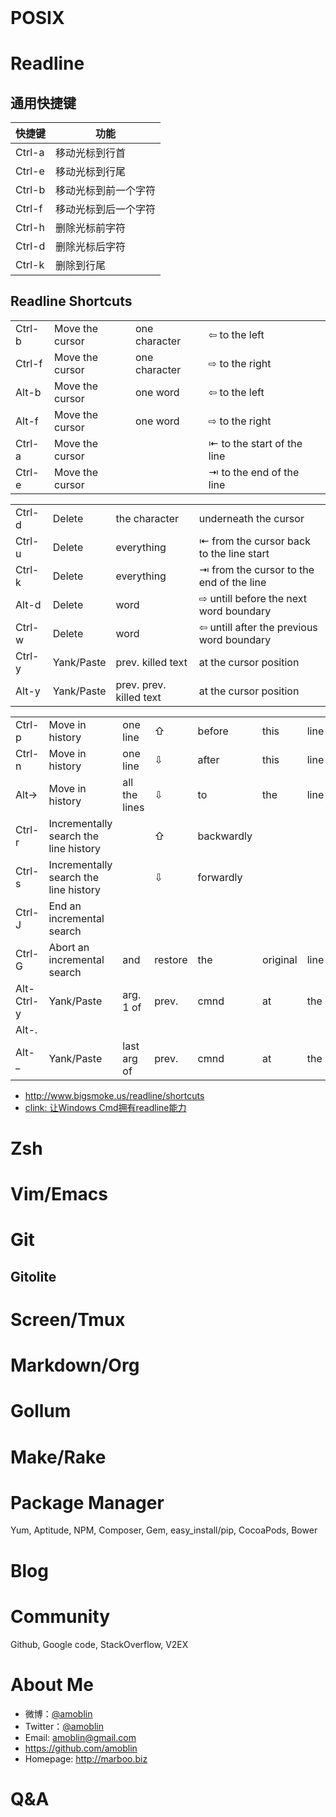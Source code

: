#+TITLE: [[./amazing-tools/0.jpg]]
#+AUTHOR: 
#+EMAIL: 
# #+DATE: 2015-01-16 06:48:53
#+OPTIONS: ^:{} num:nil email:nil toc:1

#+REVEAL_ROOT: /.media/lib/reveal.js-2.6.2
#+REVEAL_TRANS: linear
#+REVEAL_THEME: white-red
#+REVEAL-SLIDE-NUMBER: t
#+ATTR_REVEAL: 

* POSIX
* Readline
** [[./amazing-tools/1.png]]
[[./amazing-tools/2.png]]
[[./amazing-tools/4.png]]
** 通用快捷键

| 快捷键 | 功能                 |
|--------+----------------------|
| Ctrl-a | 移动光标到行首       |
| Ctrl-e | 移动光标到行尾       |
| Ctrl-b | 移动光标到前一个字符 |
| Ctrl-f | 移动光标到后一个字符 |
| Ctrl-h | 删除光标前字符       |
| Ctrl-d | 删除光标后字符       |
| Ctrl-k | 删除到行尾           |

** Readline Shortcuts
| Ctrl-b | Move the cursor | one character | ⇦ to the left              |   |
| Ctrl-f | Move the cursor | one character | ⇨ to the right             |   |
| Alt-b  | Move the cursor | one word      | ⇦ to the left              |   |
| Alt-f  | Move the cursor | one word      | ⇨ to the right             |   |
| Ctrl-a | Move the cursor |               | ⇤ to the start of the line |   |
| Ctrl-e | Move the cursor |               | ⇥ to the end of the line   |   |




| Ctrl-d | Delete     | the character           | underneath the cursor                     |
| Ctrl-u | Delete     | everything              | ⇤ from the cursor back to the line start  |
| Ctrl-k | Delete     | everything              | ⇥ from the cursor to the end of the line  |
| Alt-d  | Delete     | word                    | ⇨ untill before the next word boundary    |
| Ctrl-w | Delete     | word                    | ⇦ untill after the previous word boundary |
| Ctrl-y | Yank/Paste | prev. killed text       | at the cursor position                    |
| Alt-y  | Yank/Paste | prev. prev. killed text | at the cursor position                    |


| Ctrl-p     | Move in history                       | one line                | ⇧       | before     | this     | line |           |          |         |   |   |
| Ctrl-n     | Move in history                       | one line                | ⇩       | after      | this     | line |           |          |         |   |   |
| Alt->      | Move in history                       | all the lines           | ⇩       | to         | the      | line | currently | being    | entered |   |   |
| Ctrl-r     | Incrementally search the line history |                         | ⇧       | backwardly |          |      |           |          |         |   |   |
| Ctrl-s     | Incrementally search the line history |                         | ⇩       | forwardly  |          |      |           |          |         |   |   |
| Ctrl-J     | End an incremental search             |                         |         |            |          |      |           |          |         |   |   |
| Ctrl-G     | Abort an incremental search           | and                     | restore | the        | original | line |           |          |         |   |   |
| Alt-Ctrl-y | Yank/Paste                            | arg.    1            of | prev.   | cmnd       | at       | the  | cursor    | position |         |   |   |
| Alt-.      |                                       |                         |         |            |          |      |           |          |         |   |   |
| Alt-_      | Yank/Paste                            | last    arg          of | prev.   | cmnd       | at       | the  | cursor    | position |         |   |   |

- http://www.bigsmoke.us/readline/shortcuts
- [[http://www.cnblogs.com/bamanzi/archive/2013/04/15/clink-windows-cmd-readline.html][clink: 让Windows Cmd拥有readline能力]]
* Zsh

* Vim/Emacs
* Git
** Gitolite
* Screen/Tmux

* Markdown/Org
* Gollum
* Make/Rake
* Package Manager
Yum, Aptitude, NPM, Composer, Gem, easy_install/pip, CocoaPods, Bower
* Blog
* Community
Github, Google code, StackOverflow, V2EX
* About Me
- 微博：[[http://weibo.com/101049672][@amoblin]]
- Twitter：[[https://twitter.com/amoblin][@amoblin]]
- Email: [[mailto:amoblin@gmail.com][amoblin@gmail.com]]
- [[https://github.com/amoblin]]
- Homepage: [[http://marboo.biz]]
* Q&A
[[./amazing-tools/qrcode.png]]
